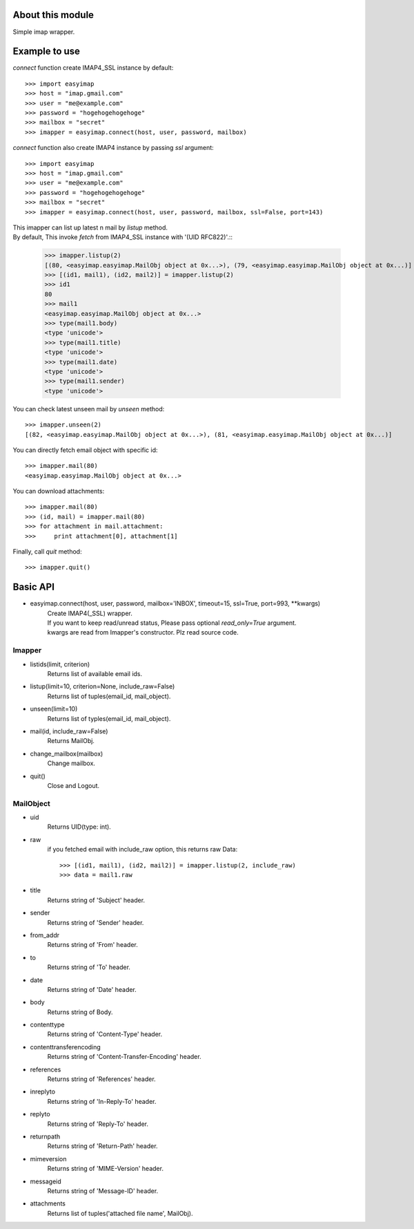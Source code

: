 About this module
-----------------
Simple imap wrapper.

Example to use
--------------

*connect* function create IMAP4_SSL instance by default::

    >>> import easyimap
    >>> host = "imap.gmail.com"
    >>> user = "me@example.com"
    >>> password = "hogehogehogehoge"
    >>> mailbox = "secret"
    >>> imapper = easyimap.connect(host, user, password, mailbox)

*connect* function also create IMAP4 instance by passing *ssl* argument::

    >>> import easyimap
    >>> host = "imap.gmail.com"
    >>> user = "me@example.com"
    >>> password = "hogehogehogehoge"
    >>> mailbox = "secret"
    >>> imapper = easyimap.connect(host, user, password, mailbox, ssl=False, port=143)

| This imapper can list up latest n mail by *listup* method.
| By default, This invoke `fetch` from IMAP4_SSL instance with '(UID RFC822)'.::

    >>> imapper.listup(2)
    [(80, <easyimap.easyimap.MailObj object at 0x...>), (79, <easyimap.easyimap.MailObj object at 0x...)]
    >>> [(id1, mail1), (id2, mail2)] = imapper.listup(2)
    >>> id1
    80
    >>> mail1
    <easyimap.easyimap.MailObj object at 0x...>
    >>> type(mail1.body)
    <type 'unicode'>
    >>> type(mail1.title)
    <type 'unicode'>
    >>> type(mail1.date)
    <type 'unicode'>
    >>> type(mail1.sender)
    <type 'unicode'>

You can check latest unseen mail by *unseen* method::

    >>> imapper.unseen(2)
    [(82, <easyimap.easyimap.MailObj object at 0x...>), (81, <easyimap.easyimap.MailObj object at 0x...)]

You can directly fetch email object with specific id::

    >>> imapper.mail(80)
    <easyimap.easyimap.MailObj object at 0x...>

You can download attachments::

    >>> imapper.mail(80)
    >>> (id, mail) = imapper.mail(80)
    >>> for attachment in mail.attachment:
    >>>     print attachment[0], attachment[1]

Finally, call *quit* method::

    >>> imapper.quit()

Basic API
---------
* easyimap.connect(host, user, password, mailbox='INBOX', timeout=15, ssl=True, port=993, \*\*kwargs)
    | Create IMAP4(_SSL) wrapper.
    | If you want to keep read/unread status, Please pass optional `read_only=True` argument.
    | kwargs are read from Imapper's constructor. Plz read source code.

Imapper
^^^^^^^
* listids(limit, criterion)
    Returns list of available email ids.
* listup(limit=10, criterion=None, include_raw=False)
    Returns list of tuples(email_id, mail_object).
* unseen(limit=10)
    Returns list of typles(email_id, mail_object).
* mail(id, include_raw=False)
    Returns MailObj.
* change_mailbox(mailbox)
    Change mailbox.
* quit()
    Close and Logout.

MailObject
^^^^^^^^^^
* uid
    Returns UID(type: int).
* raw
    if you fetched email with include_raw option, this returns raw Data::

        >>> [(id1, mail1), (id2, mail2)] = imapper.listup(2, include_raw)
        >>> data = mail1.raw

* title
    Returns string of 'Subject' header.
* sender
    Returns string of 'Sender' header.
* from_addr
    Returns string of 'From' header.
* to
    Returns string of 'To' header.
* date
    Returns string of 'Date' header.
* body
    Returns string of Body.
* contenttype
    Returns string of 'Content-Type' header.
* contenttransferencoding
    Returns string of 'Content-Transfer-Encoding' header.
* references
    Returns string of 'References' header.
* inreplyto
    Returns string of 'In-Reply-To' header.
* replyto
    Returns string of 'Reply-To' header.
* returnpath
    Returns string of 'Return-Path' header.
* mimeversion
    Returns string of 'MIME-Version' header.
* messageid
    Returns string of 'Message-ID' header.
* attachments
    Returns list of tuples('attached file name', MailObj).
